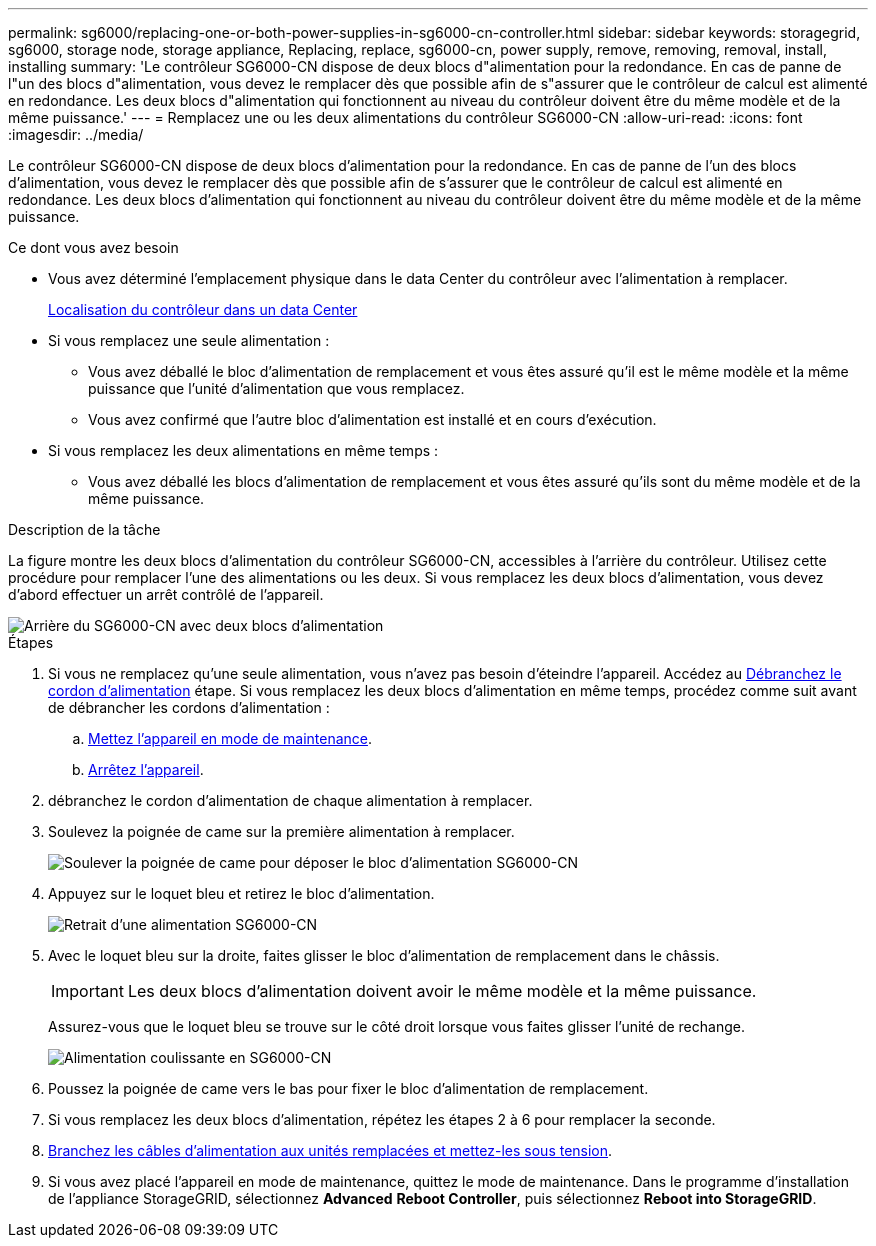 ---
permalink: sg6000/replacing-one-or-both-power-supplies-in-sg6000-cn-controller.html 
sidebar: sidebar 
keywords: storagegrid, sg6000, storage node, storage appliance, Replacing, replace, sg6000-cn, power supply, remove, removing, removal, install, installing 
summary: 'Le contrôleur SG6000-CN dispose de deux blocs d"alimentation pour la redondance. En cas de panne de l"un des blocs d"alimentation, vous devez le remplacer dès que possible afin de s"assurer que le contrôleur de calcul est alimenté en redondance. Les deux blocs d"alimentation qui fonctionnent au niveau du contrôleur doivent être du même modèle et de la même puissance.' 
---
= Remplacez une ou les deux alimentations du contrôleur SG6000-CN
:allow-uri-read: 
:icons: font
:imagesdir: ../media/


[role="lead"]
Le contrôleur SG6000-CN dispose de deux blocs d'alimentation pour la redondance. En cas de panne de l'un des blocs d'alimentation, vous devez le remplacer dès que possible afin de s'assurer que le contrôleur de calcul est alimenté en redondance. Les deux blocs d'alimentation qui fonctionnent au niveau du contrôleur doivent être du même modèle et de la même puissance.

.Ce dont vous avez besoin
* Vous avez déterminé l'emplacement physique dans le data Center du contrôleur avec l'alimentation à remplacer.
+
xref:locating-controller-in-data-center.adoc[Localisation du contrôleur dans un data Center]

* Si vous remplacez une seule alimentation :
+
** Vous avez déballé le bloc d'alimentation de remplacement et vous êtes assuré qu'il est le même modèle et la même puissance que l'unité d'alimentation que vous remplacez.
** Vous avez confirmé que l'autre bloc d'alimentation est installé et en cours d'exécution.


* Si vous remplacez les deux alimentations en même temps :
+
** Vous avez déballé les blocs d'alimentation de remplacement et vous êtes assuré qu'ils sont du même modèle et de la même puissance.




.Description de la tâche
La figure montre les deux blocs d'alimentation du contrôleur SG6000-CN, accessibles à l'arrière du contrôleur. Utilisez cette procédure pour remplacer l'une des alimentations ou les deux. Si vous remplacez les deux blocs d'alimentation, vous devez d'abord effectuer un arrêt contrôlé de l'appareil.

image::../media/sg6000_cn_power_supplies.gif[Arrière du SG6000-CN avec deux blocs d'alimentation]

.Étapes
. Si vous ne remplacez qu'une seule alimentation, vous n'avez pas besoin d'éteindre l'appareil. Accédez au <<Unplug_the_power_cord,Débranchez le cordon d'alimentation>> étape. Si vous remplacez les deux blocs d'alimentation en même temps, procédez comme suit avant de débrancher les cordons d'alimentation :
+
.. xref:placing-appliance-into-maintenance-mode.adoc[Mettez l'appareil en mode de maintenance].
.. xref:shutting-down-sg6000-cn-controller.adoc[Arrêtez l'appareil].


. [[débrancher_the_power_cordon, START=2]]débranchez le cordon d'alimentation de chaque alimentation à remplacer.
. Soulevez la poignée de came sur la première alimentation à remplacer.
+
image::../media/sg6000_cn_lift_cam_handle_psu.gif[Soulever la poignée de came pour déposer le bloc d'alimentation SG6000-CN]

. Appuyez sur le loquet bleu et retirez le bloc d'alimentation.
+
image::../media/sg6000_cn_remove_power_supply.gif[Retrait d'une alimentation SG6000-CN]

. Avec le loquet bleu sur la droite, faites glisser le bloc d'alimentation de remplacement dans le châssis.
+

IMPORTANT: Les deux blocs d'alimentation doivent avoir le même modèle et la même puissance.

+
Assurez-vous que le loquet bleu se trouve sur le côté droit lorsque vous faites glisser l'unité de rechange.

+
image::../media/sg6000_cn_insert_power_supply.gif[Alimentation coulissante en SG6000-CN]

. Poussez la poignée de came vers le bas pour fixer le bloc d'alimentation de remplacement.
. Si vous remplacez les deux blocs d'alimentation, répétez les étapes 2 à 6 pour remplacer la seconde.
. xref:connecting-power-cords-and-applying-power-sg6000.adoc[Branchez les câbles d'alimentation aux unités remplacées et mettez-les sous tension].
. Si vous avez placé l'appareil en mode de maintenance, quittez le mode de maintenance. Dans le programme d'installation de l'appliance StorageGRID, sélectionnez *Advanced* *Reboot Controller*, puis sélectionnez *Reboot into StorageGRID*.

